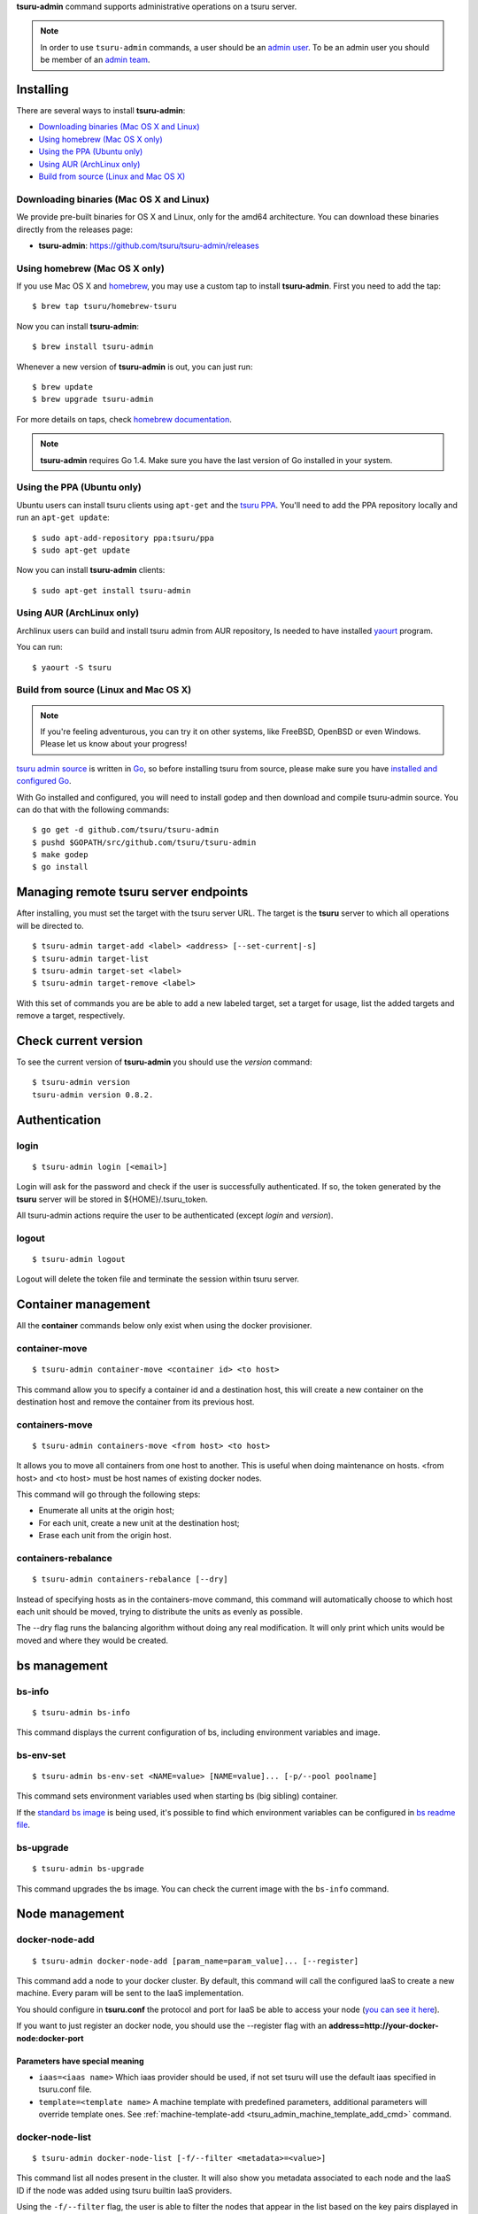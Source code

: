 .. Copyright 2015 tsuru-admin authors. All rights reserved.
   Use of this source code is governed by a BSD-style
   license that can be found in the LICENSE file.

**tsuru-admin** command supports administrative operations on a tsuru server.

.. note::

    In order to use ``tsuru-admin`` commands, a user should be an `admin user
    <http://docs.tsuru.io/en/latest/reference/config.html#admin-users>`_.
    To be an admin user you should be member of an `admin team <http://docs.tsuru.io/en/latest/reference/config.html#admin-team>`_.

Installing
==========

There are several ways to install **tsuru-admin**:

- `Downloading binaries (Mac OS X and Linux)`_
- `Using homebrew (Mac OS X only)`_
- `Using the PPA (Ubuntu only)`_
- `Using AUR (ArchLinux only)`_
- `Build from source (Linux and Mac OS X)`_

Downloading binaries (Mac OS X and Linux)
-----------------------------------------

We provide pre-built binaries for OS X and Linux, only for the amd64
architecture. You can download these binaries directly from the releases page:

* **tsuru-admin**: https://github.com/tsuru/tsuru-admin/releases

Using homebrew (Mac OS X only)
------------------------------

If you use Mac OS X and `homebrew <http://mxcl.github.com/homebrew/>`_, you may
use a custom tap to install **tsuru-admin**. First you need to add the tap:

.. highlight:: bash

::

$ brew tap tsuru/homebrew-tsuru

Now you can install **tsuru-admin**:

.. highlight:: bash

::

$ brew install tsuru-admin

Whenever a new version of **tsuru-admin** is out, you can just run:

.. highlight:: bash

::

$ brew update
$ brew upgrade tsuru-admin

For more details on taps, check `homebrew documentation
<https://github.com/Homebrew/homebrew/wiki/brew-tap>`_.

.. note::

    **tsuru-admin** requires Go 1.4. Make sure you have the last version
    of Go installed in your system.

Using the PPA (Ubuntu only)
---------------------------

Ubuntu users can install tsuru clients using ``apt-get`` and the `tsuru PPA
<https://launchpad.net/~tsuru/+archive/ppa>`_. You'll need to add the PPA
repository locally and run an ``apt-get update``:

.. highlight:: bash

::

$ sudo apt-add-repository ppa:tsuru/ppa
$ sudo apt-get update

Now you can install **tsuru-admin** clients:

.. highlight:: bash

::

$ sudo apt-get install tsuru-admin

Using AUR (ArchLinux only)
--------------------------

Archlinux users can build and install tsuru admin from AUR repository,
Is needed to have installed `yaourt <http://archlinux.fr/yaourt-en>`_ program.

You can run:


.. highlight:: bash

::

$ yaourt -S tsuru

Build from source (Linux and Mac OS X)
--------------------------------------

.. note::

    If you're feeling adventurous, you can try it on other systems, like
    FreeBSD, OpenBSD or even Windows. Please let us know about your progress!

`tsuru admin source <https://github.com/tsuru/tsuru-admin>`_ is written in `Go
<http://golang.org>`_, so before installing tsuru from source, please make sure
you have `installed and configured Go <http://golang.org/doc/install>`_.

With Go installed and configured, you will need to install godep and then
download and compile tsuru-admin source. You can do that with the following
commands:

.. highlight:: bash

::

    $ go get -d github.com/tsuru/tsuru-admin
    $ pushd $GOPATH/src/github.com/tsuru/tsuru-admin
    $ make godep
    $ go install

Managing remote tsuru server endpoints
======================================

After installing, you must set the target with the tsuru server URL. The target
is the **tsuru** server to which all operations will be directed to.

.. highlight:: bash

::

    $ tsuru-admin target-add <label> <address> [--set-current|-s]
    $ tsuru-admin target-list
    $ tsuru-admin target-set <label>
    $ tsuru-admin target-remove <label>

With this set of commands you are be able to add a new labeled target,
set a target for usage, list the added targets and remove a target, respectively.

Check current version
=====================

To see the current version of **tsuru-admin** you should use the `version` command:

.. highlight:: bash

::

    $ tsuru-admin version
    tsuru-admin version 0.8.2.

Authentication
==============

login
-----

.. highlight:: bash

::

    $ tsuru-admin login [<email>]

Login will ask for the password and check if the user is successfully
authenticated. If so, the token generated by the **tsuru** server will be stored
in ${HOME}/.tsuru_token.

All tsuru-admin actions require the user to be authenticated (except `login` and `version`).

logout
------

.. highlight:: bash

::

    $ tsuru-admin logout

Logout will delete the token file and terminate the session within tsuru server.

Container management
====================

All the **container** commands below only exist when using the docker
provisioner.

.. _tsuru_admin_container_move_cmd:

container-move
--------------

.. highlight:: bash

::

    $ tsuru-admin container-move <container id> <to host>

This command allow you to specify a container id and a destination host, this
will create a new container on the destination host and remove the container
from its previous host.

.. _tsuru_admin_containers_move_cmd:

containers-move
---------------

.. highlight:: bash

::

    $ tsuru-admin containers-move <from host> <to host>

It allows you to move all containers from one host to another. This is useful
when doing maintenance on hosts. <from host> and <to host> must be host names
of existing docker nodes.

This command will go through the following steps:

* Enumerate all units at the origin host;
* For each unit, create a new unit at the destination host;
* Erase each unit from the origin host.

.. _tsuru_admin_containers_rebalance_cmd:

containers-rebalance
--------------------

.. highlight:: bash

::

    $ tsuru-admin containers-rebalance [--dry]

Instead of specifying hosts as in the containers-move command, this command
will automatically choose to which host each unit should be moved, trying to
distribute the units as evenly as possible.

The --dry flag runs the balancing algorithm without doing any real
modification. It will only print which units would be moved and where they
would be created.

bs management
=============

.. _tsuru_admin_bs_management:

bs-info
-------

.. highlight:: bash

::

    $ tsuru-admin bs-info

This command displays the current configuration of bs, including environment
variables and image.

bs-env-set
----------

.. highlight:: bash

::

    $ tsuru-admin bs-env-set <NAME=value> [NAME=value]... [-p/--pool poolname]

This command sets environment variables used when starting bs (big sibling)
container.

If the `standard bs image <https://github.com/tsuru/bs>`_ is being used, it's
possible to find which environment variables can be configured in `bs readme
file <https://github.com/tsuru/bs#environment-variables>`_.

bs-upgrade
----------

.. highlight:: bash

::

    $ tsuru-admin bs-upgrade

This command upgrades the bs image. You can check the current image with the
``bs-info`` command.

Node management
===============

.. _tsuru_admin_docker_node_add_cmd:

docker-node-add
---------------

.. highlight:: bash

::

    $ tsuru-admin docker-node-add [param_name=param_value]... [--register]

This command add a node to your docker cluster. By default, this command will
call the configured IaaS to create a new machine. Every param will be sent to
the IaaS implementation.

You should configure in **tsuru.conf** the protocol and port for IaaS be able
to access your node (`you can see it here <config.html#iaas-configuration>`_).

If you want to just register an docker node, you should use the --register
flag with an **address=http://your-docker-node:docker-port**

Parameters have special meaning
~~~~~~~~~~~~~~~~~~~~~~~~~~~~~~~

* ``iaas=<iaas name>`` Which iaas provider should be used, if not set tsuru will use
  the default iaas specified in tsuru.conf file.

* ``template=<template name>`` A machine template with predefined parameters,
  additional parameters will override template ones. See
  :ref:`machine-template-add <tsuru_admin_machine_template_add_cmd>` command.

.. _tsuru_admin_docker_node_list_cmd:

docker-node-list
----------------

.. highlight:: bash

::

    $ tsuru-admin docker-node-list [-f/--filter <metadata>=<value>]

This command list all nodes present in the cluster. It will also show you metadata
associated to each node and the IaaS ID if the node was added using tsuru builtin
IaaS providers.

Using the ``-f/--filter`` flag, the user is able to filter the nodes that
appear in the list based on the key pairs displayed in the metadata column.
Users can also combine filters with multiple listings of ``-f``:

docker-node-update
------------------

.. highlight:: bash

::

    $ tsuru-admin docker-node-update <address> [param_name=param_value...] --disable

This command modifies metadata associated to a docker node. If a parameter is set
to an empty value, it will be removed from the node's metadata.

Using the ``--disable`` flag, the node will be disabled in scheduler. It means
this node will not receive any containers.


.. highlight:: bash

::

    $ tsuru-admin docker-node-list -f pool=mypool -f LastSuccess=2014-10-20T15:28:28-02:00

.. _tsuru_admin_docker_node_remove_cmd:

docker-node-remove
------------------

.. highlight:: bash

::

    $ tsuru-admin docker-node-remove <address> [--destroy] --no-rebalance

This command removes a node from the cluster and rebalance the containers in
node to others nodes in cluster. Optionally it also destroys the created IaaS
machine if the ``--destroy`` flag is passed.

Using the ``--no-rebalance`` flag the node will be removed without rebalance.

.. _tsuru_admin_platform_add_cmd:

Machine management
==================

.. _tsuru_admin_machines_list_cmd:

machine-list
------------

.. highlight:: bash

::

    $ tsuru-admin machine-list

This command will list all machines created using ``docker-node-add`` and a IaaS
provider.

.. _tsuru_admin_machine_destroy_cmd:

machine-destroy
---------------

.. highlight:: bash

::

    $ tsuru-admin machine-destroy <machine id>

This command will destroy a IaaS machine based on its ID.

machine-template-list
---------------------

.. highlight:: bash

::

    $ tsuru-admin machine-template-list

This command will list all templates created using ``machine-template-add``.

.. _tsuru_admin_machine_template_add_cmd:

machine-template-add
--------------------

.. highlight:: bash

::

    $ tsuru-admin machine-template-add <name> <iaas> <param>=<value>...

This command creates a new machine template to be used with ``docker-node-add``
command. This template will contain a list of parameters that will be sent to the
IaaS provider.

machine-template-remove
-----------------------

.. highlight:: bash

::

    $ tsuru-admin machine-template-remove <name>

This command removes a machine template by name.

Pool management
===============

docker-pool-add
---------------

.. highlight:: bash

::

    $ tsuru-admin docker-pool-add <pool>

This command adds a new pool (cluster).

docker-pool-list
----------------

.. highlight:: bash

::

    $ tsuru-admin docker-pool-list

This command list available pools.

docker-pool-remove
------------------

.. highlight:: bash

::

    $ tsuru-admin docker-pool-remove <pool> [-y]

This command removes a pool.

The -y flag assume "yes" as answer to all prompts and run non-interactively.

docker-pool-teams-add
---------------------

.. highlight:: bash

::

    $ tsuru-admin docker-pool-teams-add <pool> <teams>

This command adds one or more teams to a poll. You can add one or more teams at once.

docker-pool-teams-remove
------------------------

.. highlight:: bash

::

    $ tsuru-admin docker-pool-teams-remove <pool> <teams>

This command removes one or more teams from a pool. You can remove one or more teams at once.

Healer
======

docker-healing-list
-------------------

.. highlight:: bash

::

    $ tsuru-admin docker-healing-list [--node] [--container]

This command will list all healing processes started for nodes or containers.

Platform management
===================

.. warning::

    All the **platform** commands below only exist when using the docker
    provisioner.

platform-add
------------

.. highlight:: bash

::

    $ tsuru-admin platform-add <name> [--dockerfile]

This command allow you to add a new platform to your tsuru installation.
It will automatically create and build a whole new platform on tsuru server and
will allow your users to create apps based on that platform.

The --dockerfile flag is an URL to a dockerfile which will create your platform.

.. _tsuru_admin_platform_update_cmd:

platform-update
---------------

.. highlight:: bash

::

    $ tsuru-admin platform-update <name> [-d/--dockerfile]

This command allow you to update a platform in your tsuru installation.
It will automatically rebuild your platform and will flag apps to update
platform on next deploy.

The --dockerfile flag is an URL to a dockerfile which will update your platform.

platform-remove
---------------

.. highlight:: bash

::

    $ tsuru-admin platform-remove <platform name> [-y]

This command allow you to remove a platform. This command will not
remove a platform that is used by an application.

The -y flag assume "yes" as answer to all prompts and run non-interactively.

Plan management
===============

.. _tsuru_admin_plan_create:

plan-create
-----------

::

    $ tsuru-admin plan-create <name> -c/--cpu-share cpushare [-m/--memory memory] [-s/--swap swap] [-d/--default]

This command creates a new plan for being used when creating new apps.

The ``--cpushare`` flag defines a relative amount of cpu share for units created
in apps using this plan. This value is unitless and relative, so specifying the
same value for all plans means all units will equally share processing power.

The ``--memory`` flag defines how much physical memory a unit is able to use, in
bytes.

The ``--swap`` flag defines how much virtual swap memory a unit is able to use, in
bytes.

The ``--default`` flag sets this plan as the default plan. It means this plan will
be used when creating an app without explicitly setting a plan.


plan-remove
-----------

::

    $ tsuru-admin plan-remove <name>

This command removes an existing plan, it will no longer be available for newly
created apps. However, this won't change anything for existing apps that were
created using the removed plan. They will keep using the same value amount of
resources described by the plan.

User management
===============

user-list
---------

::

    $ tsuru-admin user-list

This command list all users in tsuru.

Quota management
================

Quotas are handled per application and user. Every user has a quota number for
applications. For example, users may have a default quota of 2 applications, so
whenever a user tries to create more than two applications, he/she will receive
a quota exceeded error. There are also per applications quota. This one limits
the maximum number of units that an application may have.

**tsuru-admin** can be used to see and change quota data.

change-app-quota
----------------

.. highlight:: bash

::

    $ tsuru-admin change-app-quota <app-name> <new-limit>

Changes the limit of units that an app can have. The new limit must be an
integer, it may also be "unlimited".

change-user-quota
-----------------

.. highlight:: bash

::

    $ tsuru-admin change-user-quota <user-email> <new-limit>

Changes the limit of apps that a user can create. The new limit must be an
integer, it may also be "unlimited".

view-app-quota
--------------

.. highlight:: bash

::

    $ tsuru-admin view-app-quota <app-name>

Displays the current usage and limit of the given app.

view-user-quota
---------------

.. highlight:: bash

::

    $ tsuru-admin view-user-quota <user-email>

Displays the current usage and limit of the user.

Another commands
================

.. _tsuru_admin_app_shell_cmd:


app-shell
---------

.. highlight:: bash

::

    $ tsuru-admin app-shell [container-id] -a myapp

This command opens a remote shell inside container, using the API server as a proxy.
You can access an app container just giving app name. Also, you can access a specific container from this app too.
The user may specify part of the ID of the container. For example:

.. highlight:: bash

::

    $ tsuru app-info -a myapp
    Application: tsuru-dashboard
    Repository: git@54.94.9.232:tsuru-dashboard.git
    Platform: python
    Teams: admin
    Address: tsuru-dashboard.54.94.9.232.xip.io
    Owner: admin@example.com
    Deploys: 1
    Units:
    +------------------------------------------------------------------+---------+
    | Unit                                                             | State   |
    +------------------------------------------------------------------+---------+
    | 39f82550514af3bbbec1fd204eba000546217a2fe6049e80eb28899db0419b2f | started |
    +------------------------------------------------------------------+---------+
    $ tsuru-admin app-shell 39f8 -a myapp
    Welcome to Ubuntu 14.04 LTS (GNU/Linux 3.13.0-24-generic x86_64)
    ubuntu@ip-10-253-6-84:~$

log-remove
----------

.. highlight:: bash

::

    $ tsuru-admin log-remove [--app appname]

This command removes the application log from the tsuru database.

fix-containers
--------------

.. highlight:: bash

::

    $ tsuru-admin fix-containers

In some cases, like when a node is restarted, information about the containers
can be outdated in tsuru database, because docker changes the container
exposed port when the container is restarted.

This command verify if has a container with wrong data stored in the database
and fix this information.

app-unlock
----------

.. highlight:: bash

::

    $ tsuru-admin app-unlock -a <app-name> [-y]

Forces the removal of an app lock.
Use with caution, removing an active lock may cause inconsistencies.

router-list
-----------

.. highlight:: bash

::

    $ tsuru-admin router-list

List all routers available for plan creation.
